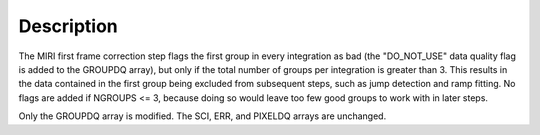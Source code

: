 Description
===========

The MIRI first frame correction step flags the first group in every integration
as bad (the "DO_NOT_USE" data quality flag is added to the GROUPDQ array), but
only if the total number of groups per integration is greater than 3.
This results in the data contained in the first group
being excluded from subsequent steps, such as jump detection and ramp fitting.
No flags are added if NGROUPS <= 3, because doing so would leave too few good
groups to work with in later steps.

Only the GROUPDQ array is modified. The SCI, ERR, and PIXELDQ arrays are unchanged.
